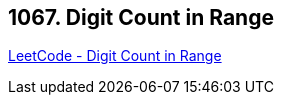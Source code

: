== 1067. Digit Count in Range

https://leetcode.com/problems/digit-count-in-range/[LeetCode - Digit Count in Range]

